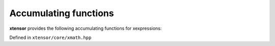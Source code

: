 .. Copyright (c) 2016, Johan Mabille, Sylvain Corlay and Wolf Vollprecht

   Distributed under the terms of the BSD 3-Clause License.

   The full license is in the file LICENSE, distributed with this software.

Accumulating functions
======================

**xtensor** provides the following accumulating functions for xexpressions:

Defined in ``xtensor/core/xmath.hpp``

.. doxygenfunction:: cumsum(E&&)

.. doxygenfunction:: cumsum(E&&, std::ptrdiff_t)

.. doxygenfunction:: cumprod(E&&)

.. doxygenfunction:: cumprod(E&&, std::ptrdiff_t)
